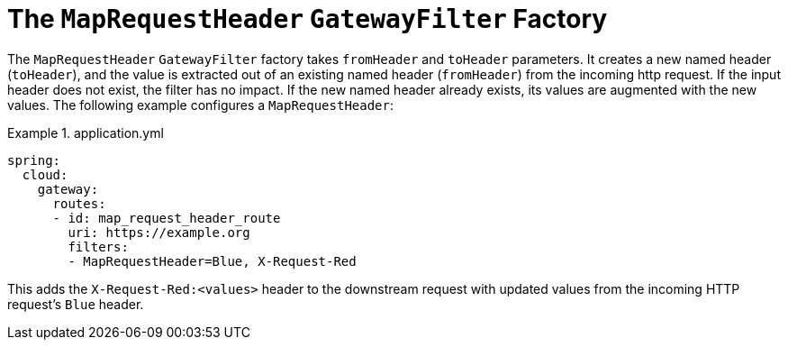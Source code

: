 [[the-maprequestheader-gatewayfilter-factory]]
= The `MapRequestHeader` `GatewayFilter` Factory

The `MapRequestHeader` `GatewayFilter` factory takes `fromHeader` and `toHeader` parameters.
It creates a new named header (`toHeader`), and the value is extracted out of an existing named header (`fromHeader`) from the incoming http request.
If the input header does not exist, the filter has no impact.
If the new named header already exists, its values are augmented with the new values.
The following example configures a `MapRequestHeader`:

.application.yml
====
[source,yaml]
----
spring:
  cloud:
    gateway:
      routes:
      - id: map_request_header_route
        uri: https://example.org
        filters:
        - MapRequestHeader=Blue, X-Request-Red
----
====

This adds the `X-Request-Red:<values>` header to the downstream request with updated values from the incoming HTTP request's `Blue` header.


